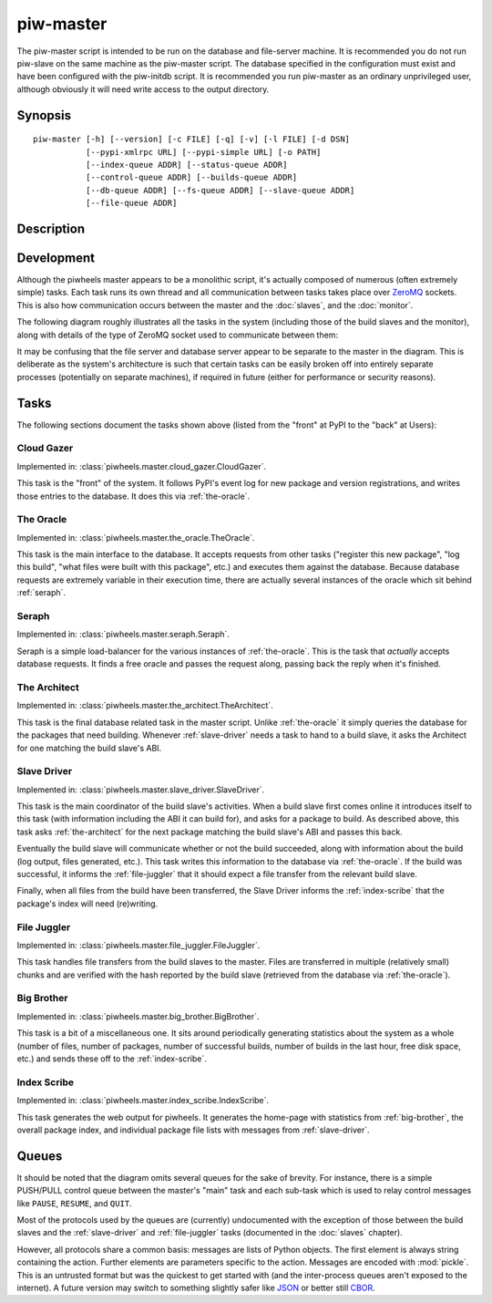 ==========
piw-master
==========

The piw-master script is intended to be run on the database and file-server
machine. It is recommended you do not run piw-slave on the same machine as the
piw-master script. The database specified in the configuration must exist and
have been configured with the piw-initdb script. It is recommended you run
piw-master as an ordinary unprivileged user, although obviously it will need
write access to the output directory.


Synopsis
========

::

    piw-master [-h] [--version] [-c FILE] [-q] [-v] [-l FILE] [-d DSN]
               [--pypi-xmlrpc URL] [--pypi-simple URL] [-o PATH]
               [--index-queue ADDR] [--status-queue ADDR]
               [--control-queue ADDR] [--builds-queue ADDR]
               [--db-queue ADDR] [--fs-queue ADDR] [--slave-queue ADDR]
               [--file-queue ADDR]


Description
===========

.. program:: piw-master

.. option:: -h, --help

    show this help message and exit

.. option:: --version

    show program's version number and exit

.. option:: -c FILE, --configuration FILE

    Specify a configuration file to load

.. option:: -q, --quiet

    produce less console output

.. option:: -v, --verbose

    produce more console output

.. option:: -l FILE, --log-file FILE

    log messages to the specified file

.. option:: -d DSN, --dsn DSN

    The database to use; this database must be configured with piw-initdb and
    the user should *not* be a PostgreSQL superuser (default:
    postgres:///piwheels)

.. option:: --pypi-xmlrpc URL

    The URL of the PyPI XML-RPC service (default: https://pypi.python.org/pypi)

.. option:: --pypi-simple URL

    The URL of the PyPI simple API (default: https://pypi.python.org/simple)

.. option:: -o PATH, --output-path PATH

    The path under which the website should be written; must be writable by the
    current user

.. option:: --index-queue ADDR

    The address of the IndexScribe queue (default: inproc://indexes)

.. option:: --status-queue ADDR

    The address of the queue used to report status to monitors (default:
    ipc:///tmp/piw-status)

.. option:: --control-queue ADDR

    The address of the queue a monitor can use to control the master (default:
    ipc:///tmp/piw-control)

.. option:: --builds-queue ADDR

    The address of the queue used to store pending builds (default:
    inproc://builds)

.. option:: --db-queue ADDR

    The address of the queue used to talk to the database server (default:
    inproc://db)

.. option:: --fs-queue ADDR

    The address of the queue used to talk to the file- system server (default:
    inproc://fs)

.. option:: --slave-queue ADDR

    The address of the queue used to talk to the build slaves (default:
    tcp://\*:5555)

.. option:: --file-queue ADDR

    The address of the queue used to transfer files from slaves (default:
    tcp://\*:5556)


Development
===========

Although the piwheels master appears to be a monolithic script, it's actually
composed of numerous (often extremely simple) tasks. Each task runs its own
thread and all communication between tasks takes place over `ZeroMQ`_ sockets.
This is also how communication occurs between the master and the :doc:`slaves`,
and the :doc:`monitor`.

The following diagram roughly illustrates all the tasks in the system
(including those of the build slaves and the monitor), along with details of
the type of ZeroMQ socket used to communicate between them:

.. image:: master_arch.*
    :align: center

It may be confusing that the file server and database server appear to be
separate to the master in the diagram. This is deliberate as the system's
architecture is such that certain tasks can be easily broken off into entirely
separate processes (potentially on separate machines), if required in future
(either for performance or security reasons).


Tasks
=====

The following sections document the tasks shown above (listed from the "front"
at PyPI to the "back" at Users):


.. _cloud-gazer:

Cloud Gazer
-----------

Implemented in: :class:`piwheels.master.cloud_gazer.CloudGazer`.

This task is the "front" of the system. It follows PyPI's event log for new
package and version registrations, and writes those entries to the database.
It does this via :ref:`the-oracle`.


.. _the-oracle:

The Oracle
----------

Implemented in: :class:`piwheels.master.the_oracle.TheOracle`.

This task is the main interface to the database. It accepts requests from other
tasks ("register this new package", "log this build", "what files were built
with this package", etc.) and executes them against the database. Because
database requests are extremely variable in their execution time, there are
actually several instances of the oracle which sit behind :ref:`seraph`.


.. _seraph:

Seraph
------

Implemented in: :class:`piwheels.master.seraph.Seraph`.

Seraph is a simple load-balancer for the various instances of
:ref:`the-oracle`. This is the task that *actually* accepts database requests.
It finds a free oracle and passes the request along, passing back the reply
when it's finished.


.. _the-architect:

The Architect
-------------

Implemented in: :class:`piwheels.master.the_architect.TheArchitect`.

This task is the final database related task in the master script. Unlike
:ref:`the-oracle` it simply queries the database for the packages that need
building.  Whenever :ref:`slave-driver` needs a task to hand to a build slave,
it asks the Architect for one matching the build slave's ABI.


.. _slave-driver:

Slave Driver
------------

Implemented in: :class:`piwheels.master.slave_driver.SlaveDriver`.

This task is the main coordinator of the build slave's activities. When a build
slave first comes online it introduces itself to this task (with information
including the ABI it can build for), and asks for a package to build. As
described above, this task asks :ref:`the-architect` for the next package
matching the build slave's ABI and passes this back.

Eventually the build slave will communicate whether or not the build succeeded,
along with information about the build (log output, files generated, etc.).
This task writes this information to the database via :ref:`the-oracle`. If the
build was successful, it informs the :ref:`file-juggler` that it should expect
a file transfer from the relevant build slave.

Finally, when all files from the build have been transferred, the Slave Driver
informs the :ref:`index-scribe` that the package's index will need (re)writing.


.. _file-juggler:

File Juggler
------------

Implemented in: :class:`piwheels.master.file_juggler.FileJuggler`.

This task handles file transfers from the build slaves to the master. Files are
transferred in multiple (relatively small) chunks and are verified with the
hash reported by the build slave (retrieved from the database via
:ref:`the-oracle`).


.. _big-brother:

Big Brother
-----------

Implemented in: :class:`piwheels.master.big_brother.BigBrother`.

This task is a bit of a miscellaneous one. It sits around periodically
generating statistics about the system as a whole (number of files, number of
packages, number of successful builds, number of builds in the last hour, free
disk space, etc.) and sends these off to the :ref:`index-scribe`.


.. _index-scribe:

Index Scribe
------------

Implemented in: :class:`piwheels.master.index_scribe.IndexScribe`.

This task generates the web output for piwheels. It generates the home-page
with statistics from :ref:`big-brother`, the overall package index, and
individual package file lists with messages from :ref:`slave-driver`.


Queues
======

It should be noted that the diagram omits several queues for the sake of
brevity. For instance, there is a simple PUSH/PULL control queue between the
master's "main" task and each sub-task which is used to relay control messages
like ``PAUSE``, ``RESUME``, and ``QUIT``.

Most of the protocols used by the queues are (currently) undocumented with the
exception of those between the build slaves and the :ref:`slave-driver` and
:ref:`file-juggler` tasks (documented in the :doc:`slaves` chapter).

However, all protocols share a common basis: messages are lists of Python
objects. The first element is always string containing the action. Further
elements are parameters specific to the action. Messages are encoded with
:mod:`pickle`. This is an untrusted format but was the quickest to get started
with (and the inter-process queues aren't exposed to the internet). A future
version may switch to something slightly safer like `JSON`_ or better still
`CBOR`_.


.. _ZeroMQ: https://zeromq.org/
.. _JSON: https://www.json.org/
.. _CBOR: https://cbor.io/
